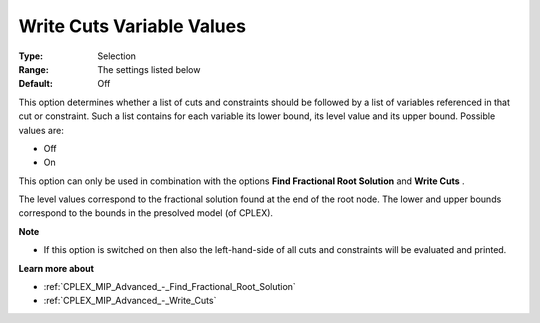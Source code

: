 .. _CPLEX_MIP_Advanced_-_Write_Cuts_Variable_Val:


Write Cuts Variable Values
==========================



:Type:	Selection	
:Range:	The settings listed below	
:Default:	Off	



This option determines whether a list of cuts and constraints should be followed by a list of variables referenced in that cut or constraint. Such a list contains for each variable its lower bound, its level value and its upper bound. Possible values are:



*	Off
*	On




This option can only be used in combination with the options **Find Fractional Root Solution**  and **Write Cuts** .





The level values correspond to the fractional solution found at the end of the root node. The lower and upper bounds correspond to the bounds in the presolved model (of CPLEX).





**Note** 

*	If this option is switched on then also the left-hand-side of all cuts and constraints will be evaluated and printed.




**Learn more about** 

*	:ref:`CPLEX_MIP_Advanced_-_Find_Fractional_Root_Solution` 
*	:ref:`CPLEX_MIP_Advanced_-_Write_Cuts` 
